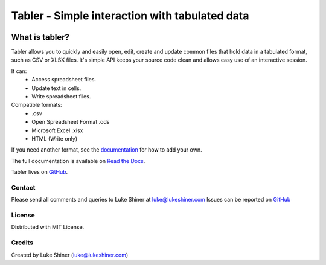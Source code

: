 ===============================================
Tabler - Simple interaction with tabulated data
===============================================

.. image:: https://travis-ci.org/lukeshiner/tabler.svg?branch=master
    :target: https://travis-ci.org/lukeshiner/tabler

.. image:: https://readthedocs.org/projects/tabler/badge/?version=latest
    :target: https://tabler.readthedocs.io/en/latest/?badge=latest
    :alt: Documentation Status

.. image:: https://badge.fury.io/py/tabler.svg
    :target: https://pypi.org/project/tabler/

.. image:: https://pypip.in/py_versions/tabler/badge.svg
    :target: https://pypi.org/project/tabler/


What is tabler?
===============

Tabler allows you to quickly and easily open, edit, create and update common
files that hold data in a tabulated format, such as CSV or XLSX files. It's
simple API keeps your source code clean and allows easy use of an interactive
session.

It can:
    + Access spreadsheet files.
    + Update text in cells.
    + Write spreadsheet files.

Compatible formats:
    + .csv
    + Open Spreadsheet Format .ods
    + Microsoft Excel .xlsx
    + HTML (Write only)

If you need another format, see the documentation_ for how
to add your own.

The full documentation is available on `Read the Docs
<https://tabler.readthedocs.io/en/latest/>`_.

Tabler lives on GitHub_.

.. _documentation: https://tabler.readthedocs.io/en/latest/
.. _GitHub: https://github.com/lukeshiner/tabler.git

Contact
_______

Please send all comments and queries to Luke Shiner at luke@lukeshiner.com
Issues can be reported on GitHub_

License
_______

Distributed with MIT License.

Credits
_______

Created by Luke Shiner (luke@lukeshiner.com)
